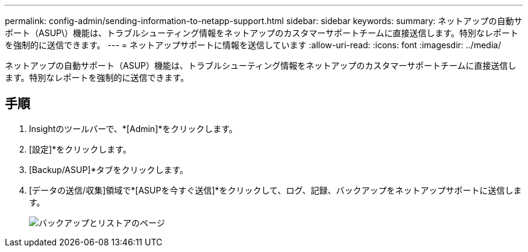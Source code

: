 ---
permalink: config-admin/sending-information-to-netapp-support.html 
sidebar: sidebar 
keywords:  
summary: ネットアップの自動サポート（ASUP\）機能は、トラブルシューティング情報をネットアップのカスタマーサポートチームに直接送信します。特別なレポートを強制的に送信できます。 
---
= ネットアップサポートに情報を送信しています
:allow-uri-read: 
:icons: font
:imagesdir: ../media/


[role="lead"]
ネットアップの自動サポート（ASUP）機能は、トラブルシューティング情報をネットアップのカスタマーサポートチームに直接送信します。特別なレポートを強制的に送信できます。



== 手順

. Insightのツールバーで、*[Admin]*をクリックします。
. [設定]*をクリックします。
. [Backup/ASUP]*タブをクリックします。
. [データの送信/収集]領域で*[ASUPを今すぐ送信]*をクリックして、ログ、記録、バックアップをネットアップサポートに送信します。
+
image::../media/oci-7-backup-restore-gif.gif[バックアップとリストアのページ]


